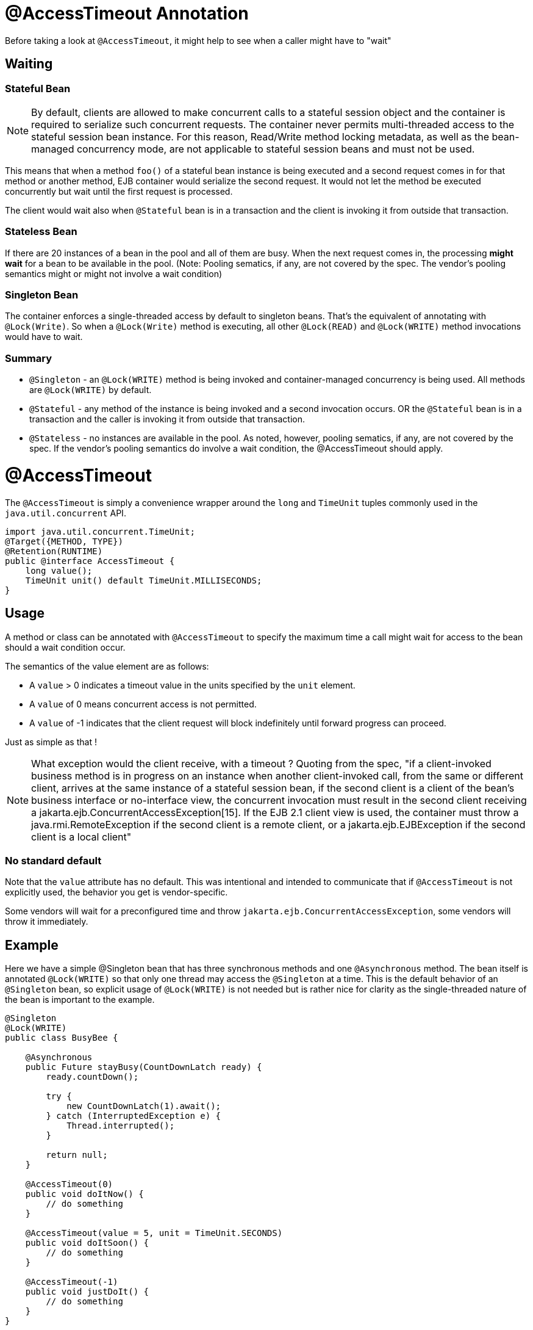 = @AccessTimeout Annotation
:index-group: EJB
:jbake-type: page
:jbake-status: published

Before taking a look at `@AccessTimeout`, it might help to see when a caller might have to "wait"

== Waiting

=== Stateful Bean

[note]

NOTE: By default, clients are allowed to make concurrent calls to a stateful session object and the container is required to serialize such concurrent requests. The container never permits multi-threaded access to the stateful session bean instance. For this reason, Read/Write method locking metadata, as well as the bean-managed concurrency mode, are not applicable to stateful session beans and must not be used.

This means that when a method `foo()` of a stateful bean instance is being executed and a second request comes in for that method or another method, EJB container would serialize the second request. It would not let the method be executed concurrently but wait until the first request is processed.

The client would wait also when `@Stateful` bean is in a transaction and the client is invoking it from outside that transaction.

=== Stateless Bean

If there are 20 instances of a bean in the pool and all of them are busy.  When the next request comes in, the processing *might wait* for a bean to be available in the pool. (Note: Pooling sematics, if any, are not covered by the spec. The vendor's pooling semantics might or might not involve a wait condition)

=== Singleton Bean

The container enforces a single-threaded access by default to singleton beans. That's the equivalent of annotating with `@Lock(Write)`. So when a `@Lock(Write)` method is executing, all other `@Lock(READ)` and `@Lock(WRITE)` method invocations would have to wait.

=== Summary

 - `@Singleton` - an `@Lock(WRITE)` method is being invoked and container-managed concurrency is being used.  All methods are `@Lock(WRITE)` by default.
 - `@Stateful` - any method of the instance is being invoked and a second invocation occurs.  OR the `@Stateful` bean is in a transaction and the caller is invoking it from outside that transaction.
 - `@Stateless` - no instances are available in the pool. As noted, however, pooling sematics, if any, are not covered by the spec.  If the vendor's pooling semantics do involve a wait condition, the @AccessTimeout should apply.

= @AccessTimeout

The `@AccessTimeout` is simply a convenience wrapper around the `long` and `TimeUnit` tuples commonly used in the `java.util.concurrent` API.

[source,java,numbered]
----
import java.util.concurrent.TimeUnit;
@Target({METHOD, TYPE})
@Retention(RUNTIME)
public @interface AccessTimeout {
    long value();
    TimeUnit unit() default TimeUnit.MILLISECONDS;
}
----

== Usage

A method or class can be annotated with `@AccessTimeout` to specify the maximum time a call might wait for access to the bean should a wait condition occur.

The semantics of the value element are as follows:

 - A `value` > 0 indicates a timeout value in the units specified by the `unit` element.
 - A `value` of 0 means concurrent access is not permitted.
 - A `value` of -1 indicates that the client request will block indefinitely until forward progress can proceed.

Just as simple as that !

NOTE: What exception would the client receive, with a timeout ?
Quoting from the spec, "if a client-invoked business method is in progress on an instance when another client-invoked call, from the same or different client, arrives at the same instance of a stateful session bean, if the second client is a client of the bean's business interface or no-interface view, the concurrent invocation must result in the second client receiving a jakarta.ejb.ConcurrentAccessException[15]. If the EJB 2.1 client view is used, the container must throw a java.rmi.RemoteException if the second client is a remote client, or a jakarta.ejb.EJBException if the second client is a local client"

=== No standard default

Note that the `value` attribute has no default.  This was intentional and intended to communicate that if `@AccessTimeout` is not explicitly used, the behavior you get is vendor-specific.

Some vendors will wait for a preconfigured time and throw `jakarta.ejb.ConcurrentAccessException`, some vendors will throw it immediately.

== Example

Here we have a simple @Singleton bean that has three synchronous methods and one `@Asynchronous` method.  The bean itself is annotated `@Lock(WRITE)` so that only one thread may access the `@Singleton` at a time.  This is the default behavior of an `@Singleton` bean, so explicit usage of `@Lock(WRITE)` is not needed but is rather nice for clarity as the single-threaded nature of the bean is important to the example.

[source,java,numbered]
----
@Singleton
@Lock(WRITE)
public class BusyBee {

    @Asynchronous
    public Future stayBusy(CountDownLatch ready) {
        ready.countDown();

        try {
            new CountDownLatch(1).await();
        } catch (InterruptedException e) {
            Thread.interrupted();
        }

        return null;
    }

    @AccessTimeout(0)
    public void doItNow() {
        // do something
    }

    @AccessTimeout(value = 5, unit = TimeUnit.SECONDS)
    public void doItSoon() {
        // do something
    }

    @AccessTimeout(-1)
    public void justDoIt() {
        // do something
    }
}
----

The `@Asynchronous` method is not a critical part of `@AccessTimeout`, but serves as a simple way to "lock" the bean for testing purposes.  It allows us to easily test the concurrent behavior of the bean.

[source,java,numbered]
----
public class BusyBeeTest extends TestCase {

    public void test() throws Exception {

        final Context context = EJBContainer.createEJBContainer().getContext();

        final CountDownLatch ready = new CountDownLatch(1);

        final BusyBee busyBee = (BusyBee) context.lookup("java:global/access-timeout/BusyBee");

        // This asynchronous method will never exit
        busyBee.stayBusy(ready);

        // Are you working yet little bee?
        ready.await();


        // OK, Bee is busy


        { // Timeout Immediately
            final long start = System.nanoTime();

            try {
                busyBee.doItNow();

                fail("The bee should be busy");
            } catch (Exception e) {
                // the bee is still too busy as expected
            }

            assertEquals(0, seconds(start));
        }

        { // Timeout in 5 seconds
            final long start = System.nanoTime();

            try {
                busyBee.doItSoon();

                fail("The bee should be busy");
            } catch (Exception e) {
                // the bee is still too busy as expected
            }

            assertEquals(5, seconds(start));
        }

        // This will wait forever, give it a try if you have that long
        //busyBee.justDoIt();
    }

    private long seconds(long start) {
        return TimeUnit.NANOSECONDS.toSeconds(System.nanoTime() - start);
    }
}
----

== Running

[source,bash]
----
mvn clean test
----

=== Output
[source,bash]
----
-------------------------------------------------------
    T E S T S
-------------------------------------------------------
Running org.superbiz.accesstimeout.BusyBeeTest
Apache OpenEJB 4.0.0-beta-1    build: 20111002-04:06
http://tomee.apache.org/
INFO - openejb.home = /Users/dblevins/examples/access-timeout
INFO - openejb.base = /Users/dblevins/examples/access-timeout
INFO - Using 'jakarta.ejb.embeddable.EJBContainer=true'
INFO - Configuring Service(id=Default Security Service, type=SecurityService, provider-id=Default Security Service)
INFO - Configuring Service(id=Default Transaction Manager, type=TransactionManager, provider-id=Default Transaction Manager)
INFO - Found EjbModule in classpath: /Users/dblevins/examples/access-timeout/target/classes
INFO - Beginning load: /Users/dblevins/examples/access-timeout/target/classes
INFO - Configuring enterprise application: /Users/dblevins/examples/access-timeout
INFO - Configuring Service(id=Default Singleton Container, type=Container, provider-id=Default Singleton Container)
INFO - Auto-creating a container for bean BusyBee: Container(type=SINGLETON, id=Default Singleton Container)
INFO - Configuring Service(id=Default Managed Container, type=Container, provider-id=Default Managed Container)
INFO - Auto-creating a container for bean org.superbiz.accesstimeout.BusyBeeTest: Container(type=MANAGED, id=Default Managed Container)
INFO - Enterprise application "/Users/dblevins/examples/access-timeout" loaded.
INFO - Assembling app: /Users/dblevins/examples/access-timeout
INFO - Jndi(name="java:global/access-timeout/BusyBee!org.superbiz.accesstimeout.BusyBee")
INFO - Jndi(name="java:global/access-timeout/BusyBee")
INFO - Jndi(name="java:global/EjbModule748454644/org.superbiz.accesstimeout.BusyBeeTest!org.superbiz.accesstimeout.BusyBeeTest")
INFO - Jndi(name="java:global/EjbModule748454644/org.superbiz.accesstimeout.BusyBeeTest")
INFO - Created Ejb(deployment-id=org.superbiz.accesstimeout.BusyBeeTest, ejb-name=org.superbiz.accesstimeout.BusyBeeTest, container=Default Managed Container)
INFO - Created Ejb(deployment-id=BusyBee, ejb-name=BusyBee, container=Default Singleton Container)
INFO - Started Ejb(deployment-id=org.superbiz.accesstimeout.BusyBeeTest, ejb-name=org.superbiz.accesstimeout.BusyBeeTest, container=Default Managed Container)
INFO - Started Ejb(deployment-id=BusyBee, ejb-name=BusyBee, container=Default Singleton Container)
INFO - Deployed Application(path=/Users/dblevins/examples/access-timeout)
Tests run: 1, Failures: 0, Errors: 0, Skipped: 0, Time elapsed: 6.071 sec

Results :

Tests run: 1, Failures: 0, Errors: 0, Skipped: 0
----